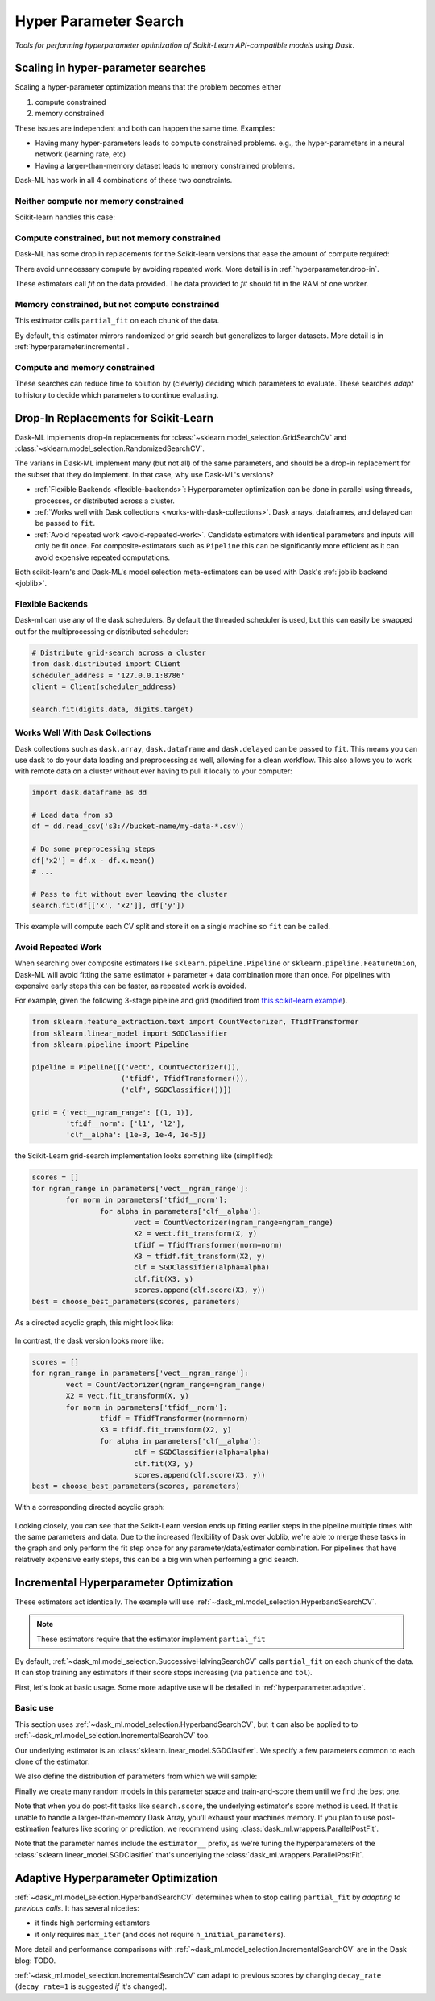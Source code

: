 Hyper Parameter Search
======================

*Tools for performing hyperparameter optimization of Scikit-Learn API-compatible models using Dask*.

Scaling in hyper-parameter searches
-----------------------------------

Scaling a hyper-parameter optimization means that the problem becomes either

1. compute constrained
2. memory constrained

These issues are independent and both can happen the same time.  Examples:

* Having many hyper-parameters leads to compute constrained problems. e.g., the
  hyper-parameters in a neural network (learning rate, etc)
* Having a larger-than-memory dataset leads to memory constrained problems.

Dask-ML has work in all 4 combinations of these two constraints.

Neither compute nor memory constrained
^^^^^^^^^^^^^^^^^^^^^^^^^^^^^^^^^^^^^^
Scikit-learn handles this case:

.. autosummary::
   sklearn.model_selection.GridSearchCV
   sklearn.model_selection.RandomizedSearchCV

Compute constrained, but not memory constrained
^^^^^^^^^^^^^^^^^^^^^^^^^^^^^^^^^^^^^^^^^^^^^^^

Dask-ML has some drop in replacements for the Scikit-learn versions that ease
the amount of compute required:

.. autosummary::
   dask_ml.model_selection.GridSearchCV
   dask_ml.model_selection.RandomizedSearchCV

There avoid unnecessary compute by avoiding repeated work. More detail is in
:ref:`hyperparameter.drop-in`.

These estimators call `fit` on the data provided. The data provided to `fit`
should fit in the RAM of one worker.

Memory constrained, but not compute constrained
^^^^^^^^^^^^^^^^^^^^^^^^^^^^^^^^^^^^^^^^^^^^^^^

This estimator calls ``partial_fit`` on each chunk of the data.

.. autosummary::
   dask_ml.model_selection.IncrementalSearchCV

By default, this estimator mirrors randomized or grid search but generalizes to
larger datasets. More detail is in
:ref:`hyperparameter.incremental`.

Compute and memory constrained
^^^^^^^^^^^^^^^^^^^^^^^^^^^^^^

.. autosummary::
   dask_ml.model_selection.HyperbandSearchCV
   dask_ml.model_selection.SuccessiveHalvingSearchCV

These searches can reduce time to solution by (cleverly) deciding which
parameters to evaluate. These searches *adapt* to history to decide which
parameters to continue evaluating.

.. _hyperparameter.drop-in:

Drop-In Replacements for Scikit-Learn
-------------------------------------

Dask-ML implements drop-in replacements for
:class:`~sklearn.model_selection.GridSearchCV` and
:class:`~sklearn.model_selection.RandomizedSearchCV`.

.. autosummary::
   dask_ml.model_selection.GridSearchCV
   dask_ml.model_selection.RandomizedSearchCV

The varians in Dask-ML implement many (but not all) of the same parameters,
and should be a drop-in replacement for the subset that they do implement.
In that case, why use Dask-ML's versions?

- :ref:`Flexible Backends <flexible-backends>`: Hyperparameter
  optimization can be done in parallel using threads, processes, or distributed
  across a cluster.

- :ref:`Works well with Dask collections <works-with-dask-collections>`. Dask
  arrays, dataframes, and delayed can be passed to ``fit``.

- :ref:`Avoid repeated work <avoid-repeated-work>`. Candidate estimators with
  identical parameters and inputs will only be fit once. For
  composite-estimators such as ``Pipeline`` this can be significantly more
  efficient as it can avoid expensive repeated computations.

Both scikit-learn's and Dask-ML's model selection meta-estimators can be used
with Dask's :ref:`joblib backend <joblib>`.

.. _flexible-backends:

Flexible Backends
^^^^^^^^^^^^^^^^^

Dask-ml can use any of the dask schedulers. By default the threaded
scheduler is used, but this can easily be swapped out for the multiprocessing
or distributed scheduler:

.. code-block:: python

    # Distribute grid-search across a cluster
    from dask.distributed import Client
    scheduler_address = '127.0.0.1:8786'
    client = Client(scheduler_address)

    search.fit(digits.data, digits.target)


.. _works-with-dask-collections:

Works Well With Dask Collections
^^^^^^^^^^^^^^^^^^^^^^^^^^^^^^^^

Dask collections such as ``dask.array``, ``dask.dataframe`` and
``dask.delayed`` can be passed to ``fit``. This means you can use dask to do
your data loading and preprocessing as well, allowing for a clean workflow.
This also allows you to work with remote data on a cluster without ever having
to pull it locally to your computer:

.. code-block:: python

    import dask.dataframe as dd

    # Load data from s3
    df = dd.read_csv('s3://bucket-name/my-data-*.csv')

    # Do some preprocessing steps
    df['x2'] = df.x - df.x.mean()
    # ...

    # Pass to fit without ever leaving the cluster
    search.fit(df[['x', 'x2']], df['y'])

This example will compute each CV split and store it on a single machine so
``fit`` can be called.

.. _avoid-repeated-work:

Avoid Repeated Work
^^^^^^^^^^^^^^^^^^^

When searching over composite estimators like ``sklearn.pipeline.Pipeline`` or
``sklearn.pipeline.FeatureUnion``, Dask-ML will avoid fitting the same
estimator + parameter + data combination more than once. For pipelines with
expensive early steps this can be faster, as repeated work is avoided.

For example, given the following 3-stage pipeline and grid (modified from `this
scikit-learn example
<http://scikit-learn.org/stable/auto_examples/model_selection/grid_search_text_feature_extraction.html>`__).

.. code-block:: python

    from sklearn.feature_extraction.text import CountVectorizer, TfidfTransformer
    from sklearn.linear_model import SGDClassifier
    from sklearn.pipeline import Pipeline

    pipeline = Pipeline([('vect', CountVectorizer()),
                         ('tfidf', TfidfTransformer()),
                         ('clf', SGDClassifier())])

    grid = {'vect__ngram_range': [(1, 1)],
            'tfidf__norm': ['l1', 'l2'],
            'clf__alpha': [1e-3, 1e-4, 1e-5]}

the Scikit-Learn grid-search implementation looks something like (simplified):

.. code-block:: python

	scores = []
	for ngram_range in parameters['vect__ngram_range']:
		for norm in parameters['tfidf__norm']:
			for alpha in parameters['clf__alpha']:
				vect = CountVectorizer(ngram_range=ngram_range)
				X2 = vect.fit_transform(X, y)
				tfidf = TfidfTransformer(norm=norm)
				X3 = tfidf.fit_transform(X2, y)
				clf = SGDClassifier(alpha=alpha)
				clf.fit(X3, y)
				scores.append(clf.score(X3, y))
	best = choose_best_parameters(scores, parameters)


As a directed acyclic graph, this might look like:

.. figure:: images/unmerged_grid_search_graph.svg
   :alt: "scikit-learn grid-search directed acyclic graph"
   :align: center


In contrast, the dask version looks more like:

.. code-block:: python

	scores = []
	for ngram_range in parameters['vect__ngram_range']:
		vect = CountVectorizer(ngram_range=ngram_range)
		X2 = vect.fit_transform(X, y)
		for norm in parameters['tfidf__norm']:
			tfidf = TfidfTransformer(norm=norm)
			X3 = tfidf.fit_transform(X2, y)
			for alpha in parameters['clf__alpha']:
				clf = SGDClassifier(alpha=alpha)
				clf.fit(X3, y)
				scores.append(clf.score(X3, y))
	best = choose_best_parameters(scores, parameters)


With a corresponding directed acyclic graph:

.. figure:: images/merged_grid_search_graph.svg
   :alt: "Dask-ML grid-search directed acyclic graph"
   :align: center


Looking closely, you can see that the Scikit-Learn version ends up fitting
earlier steps in the pipeline multiple times with the same parameters and data.
Due to the increased flexibility of Dask over Joblib, we're able to merge these
tasks in the graph and only perform the fit step once for any
parameter/data/estimator combination. For pipelines that have relatively
expensive early steps, this can be a big win when performing a grid search.

.. _hyperparameter.incremental:


Incremental Hyperparameter Optimization
---------------------------------------

.. autosummary::
   dask_ml.model_selection.IncrementalSearchCV
   dask_ml.model_selection.HyperbandSearchCV
   dask_ml.model_selection.SuccessiveHalvingSearchCV

These estimators act identically. The example will use
:ref:`~dask_ml.model_selection.HyperbandSearchCV`.

.. note::

   These estimators require that the estimator implement ``partial_fit``

By default, :ref:`~dask_ml.model_selection.SuccessiveHalvingSearchCV` calls
``partial_fit`` on each chunk of the data. It can stop training any estimators if
their score stops increasing (via ``patience`` and ``tol``).

First, let's look at basic usage. Some more adaptive use will be detailed in
:ref:`hyperparameter.adaptive`.

Basic use
^^^^^^^^^

This section uses :ref:`~dask_ml.model_selection.HyperbandSearchCV`, but it can
also be applied to to :ref:`~dask_ml.model_selection.IncrementalSearchCV` too.

.. ipython:: python

    from dask.distributed import Client
    client = Client()
    import numpy as np
    from dask_ml.datasets import make_classification
    X, y = make_classification(chunks=20, random_state=0)

Our underlying estimator is an :class:`sklearn.linear_model.SGDClasifier`. We
specify a few parameters common to each clone of the estimator:

.. ipython:: python

    from sklearn.linear_model import SGDClassifier
    clf = SGDClassifier(tol=1e-3, penalty='elasticnet', random_state=0)

We also define the distribution of parameters from which we will sample:

.. ipython:: python

    params = {'alpha': np.logspace(-2, 1, num=1000),
              'l1_ratio': np.linspace(0, 1, num=1000),
              'average': [True, False]}


Finally we create many random models in this parameter space and
train-and-score them until we find the best one.

.. ipython:: python

    from dask_ml.model_selection import HyperbandSearchCV

    search = HyperbandSearchCV(clf, params, max_iter=81, random_state=0)
    search.fit(X, y, classes=[0, 1]);
    search.best_score_
    search.best_params_

Note that when you do post-fit tasks like ``search.score``, the underlying
estimator's score method is used. If that is unable to handle a
larger-than-memory Dask Array, you'll exhaust your machines memory. If you plan
to use post-estimation features like scoring or prediction, we recommend using
:class:`dask_ml.wrappers.ParallelPostFit`.

.. ipython:: python

   from dask_ml.wrappers import ParallelPostFit
   params = {'estimator__alpha': np.logspace(-2, 1, num=1000),
             'estimator__l1_ratio': np.linspace(0, 1, num=1000)}
   est = ParallelPostFit(SGDClassifier(tol=1e-3, random_state=0))
   search = HyperbandSearchCV(est, params, max_iter=9, random_state=0)
   search.fit(X, y, classes=[0, 1]);
   search.score(X, y)

Note that the parameter names include the ``estimator__`` prefix, as we're
tuning the hyperparameters of the :class:`sklearn.linear_model.SGDClasifier`
that's underlying the :class:`dask_ml.wrappers.ParallelPostFit`.

.. _hyperparameter.adaptive:

Adaptive Hyperparameter Optimization
------------------------------------

:ref:`~dask_ml.model_selection.HyperbandSearchCV` determines when to
stop calling ``partial_fit`` by `adapting to previous calls`. It has several
niceties:

* it finds high performing estiamtors
* it only requires ``max_iter`` (and does not require
  ``n_initial_parameters``).

More detail and performance comparisons with
:ref:`~dask_ml.model_selection.IncrementalSearchCV` are in the Dask blog: TODO.

:ref:`~dask_ml.model_selection.IncrementalSearchCV` can adapt to previous
scores by changing ``decay_rate`` (``decay_rate=1`` is suggested `if` it's
changed).

